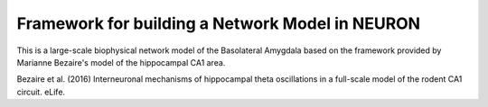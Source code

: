 Framework for building a Network Model in NEURON
########################################

This is a large-scale biophysical network model of the Basolateral Amygdala based on the framework provided by Marianne Bezaire's model of the hippocampal CA1 area.

Bezaire et al. (2016) Interneuronal mechanisms of hippocampal theta oscillations in a full-scale model of the rodent CA1 circuit. eLife.


